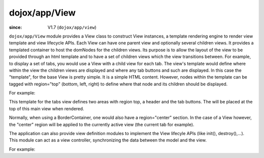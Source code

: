 .. _dojox/app/View:

==============
dojox/app/View
==============

:since: V1.7 (``dojox/app/view``)

``dojox/app/View`` module provides a View class to construct View instances, a template rendering engine to render view
template and view lifecycle APIs. Each View can have one parent view and optionally several children views. It provides a templated
container to host the domNodes for the children views. Its purpose is to allow the layout of the view to be provided
through an html template and to have a set of children views which the view transitions between. For example, to display
a set of tabs, you would use a View with a child view for each tab. The view's template would define where within the view
the children views are displayed and where any tab buttons and such are displayed.
In this case the  "template", for the base View is pretty simple. It is a simple HTML content. However, nodes within the
template can be tagged with region="top" (bottom, left, right) to define where that node and its children should be displayed.

For example:

.. html ::

  <div  style="background:#c5ccd3;" class="view mblView">
  	<div region="top" data-dojo-type="dojox/mobile/Heading">Tab View</div>
	<ul region="top" data-dojo-type="dojox/mobile/TabBar" barType="segmentedControl">
		<li data-dojo-type="dojox/mobile/TabBarButton" icon1="images/tab-icon-16.png" icon2="images/tab-icon-16h.png"
			transitionOptions='{title:"TabScene-Tab1",target:"tabscene,tab1",url: "#tabscene,tab1"}'
			selected="true">Tab 1</li>
		<li data-dojo-type="dojox/mobile/TabBarButton" icon1="images/tab-icon-15.png" icon2="images/tab-icon-15h.png"
			transitionOptions='{title:"TabScene-Tab2",target:"tabscene,tab2",url: "#tabscene,tab2"}'>Tab 2</li>
		<li data-dojo-type="dojox/mobile/TabBarButton" icon1="images/tab-icon-10.png" icon2="images/tab-icon-10h.png"
			transitionOptions='{title:"TabScene-Tab3",target:"tabscene,tab3",url: "#tabscene,tab3"}'>Tab 3</li>
	</ul>
  </div>


This template for the tabs view defines two areas with region top, a header and the tab buttons. The will be placed at
the top of this main view when rendered.

Normally, when using a BorderContainer, one would also have a region="center" section. In the case of a View however,
the "center" region will be applied to the currently active view (the current tab for example).

The application can also provide view definition modules to implement the View lifecyle APIs (like init(), destroy(),...).
This module can act as a view controller, synchronizing the data between the model and the view.

For example:

.. js ::

  define(["dojo/_base/lang", "dojo/dom", "dijit/registry"],
    function(lang, dom, registry){

	return {
		init: function(){
			registry.byId("mywidget").on("widgetEvent", lang.hitch(this, function(evt){
				// save the value back to the model
				this.loadedModel.myModel.value = ...;
			}));
		},

		beforeActivate: function(){
			// set the model value on the view
			var widget = registry.byId("mywidget");
			widget.set("value", this.loadedModel.myModel.value);
		},

		destroy: function(){
			// _WidgetBase.on listener is automatically destroyed when the Widget itself his.
		}
	}
  });




